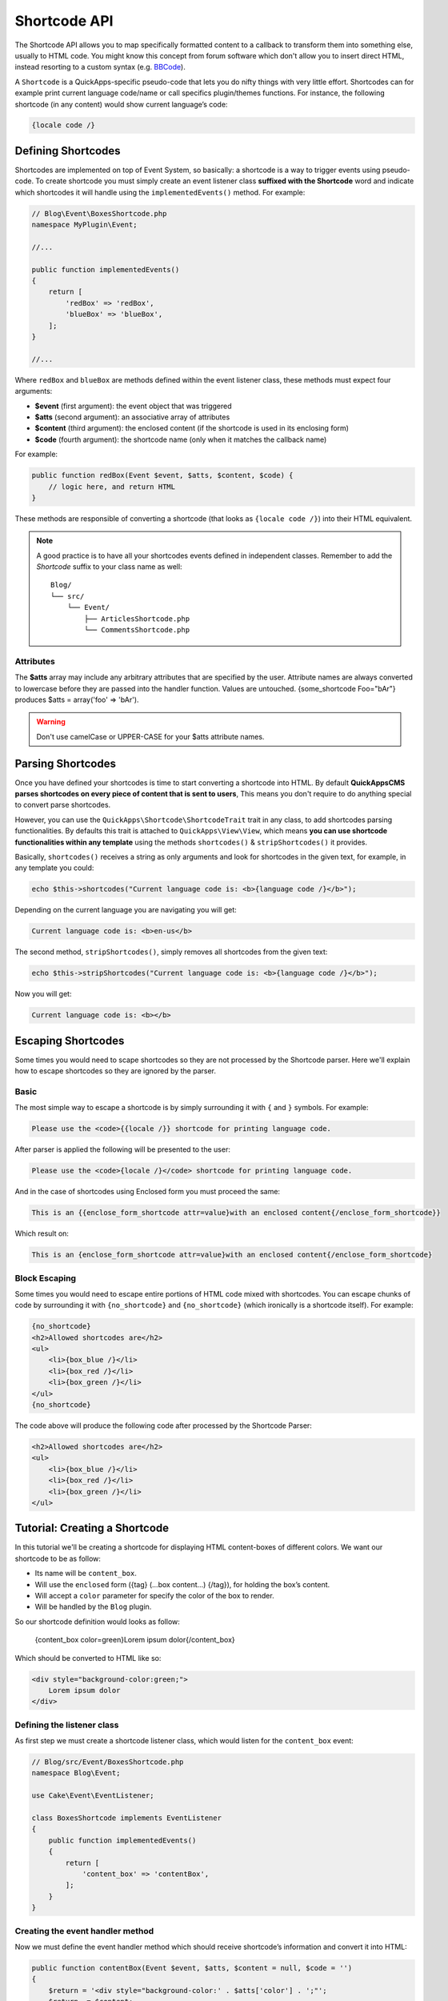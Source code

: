 Shortcode API
#############

The Shortcode API allows you to map specifically formatted content to a callback to
transform them into something else, usually to HTML code. You might know this
concept from forum software which don't allow you to insert direct HTML, instead
resorting to a custom syntax (e.g. `BBCode <http://es.wikipedia.org/wiki/BBCode>`_).

A ``Shortcode`` is a QuickApps-specific pseudo-code that lets you do nifty things
with very little effort. Shortcodes can for example print current language code/name
or call specifics plugin/themes functions. For instance, the following shortcode (in
any content) would show current language’s code:

.. code:: html

    {locale code /}


Defining Shortcodes
===================

Shortcodes are implemented on top of Event System, so basically: a shortcode is a
way to trigger events using pseudo-code. To create shortcode you must simply create
an event listener class **suffixed with the Shortcode** word and indicate which
shortcodes it will handle using the ``implementedEvents()`` method. For example:

.. code:: php

    // Blog\Event\BoxesShortcode.php
    namespace MyPlugin\Event;

    //...

    public function implementedEvents()
    {
        return [
            'redBox' => 'redBox',
            'blueBox' => 'blueBox',
        ];
    }

    //...

Where ``redBox`` and ``blueBox`` are methods defined within the event listener
class, these methods must expect four arguments:

-  **$event** (first argument): the event object that was triggered
-  **$atts** (second argument): an associative array of attributes
-  **$content** (third argument): the enclosed content (if the shortcode is used in
   its enclosing form)
-  **$code** (fourth argument): the shortcode name (only when it matches the callback
   name)

For example:

.. code:: php

    public function redBox(Event $event, $atts, $content, $code) {
        // logic here, and return HTML
    }

These methods are responsible of converting a shortcode (that looks as ``{locale
code /}``) into their HTML equivalent.

.. note::

    A good practice is to have all your shortcodes events defined in independent
    classes. Remember to add the `Shortcode` suffix to your class name as well::

        Blog/
        └── src/
            └── Event/
                ├── ArticlesShortcode.php
                └── CommentsShortcode.php

Attributes
----------

The **$atts** array may include any arbitrary attributes that are specified by the
user. Attribute names are always converted to lowercase before they are passed into
the handler function. Values are untouched. {some_shortcode Foo="bAr"} produces $atts
= array('foo' => 'bAr').

.. warning::

    Don't use camelCase or UPPER-CASE for your $atts attribute names.

Parsing Shortcodes
==================

Once you have defined your shortcodes is time to start converting a shortcode into
HTML. By default **QuickAppsCMS parses shortcodes on every piece of content that is
sent to users**, This means you don't require to do anything special to convert
parse shortcodes.

However, you can use the ``QuickApps\Shortcode\ShortcodeTrait`` trait in any class,
to add shortcodes parsing functionalities. By defaults this trait is attached to
``QuickApps\View\View``, which means **you can use shortcode functionalities within
any template** using the methods ``shortcodes()`` & ``stripShortcodes()`` it
provides.

Basically, ``shortcodes()`` receives a string as only arguments and look for
shortcodes in the given text, for example, in any template you could:

.. code:: php

    echo $this->shortcodes("Current language code is: <b>{language code /}</b>");

Depending on the current language you are navigating you will get:

.. code:: html

    Current language code is: <b>en-us</b>

The second method, ``stripShortcodes()``, simply removes all shortcodes from
the given text:

.. code:: php

    echo $this->stripShortcodes("Current language code is: <b>{language code /}</b>");

Now you will get:

.. code:: html

    Current language code is: <b></b>


Escaping Shortcodes
===================

Some times you would need to scape shortcodes so they are not processed by the
Shortcode parser. Here we'll explain how to escape shortcodes so they are ignored by
the parser.


Basic
-----

The most simple way to escape a shortcode is by simply surrounding it with ``{`` and
``}`` symbols. For example:

.. code:: html

    Please use the <code>{{locale /}} shortcode for printing language code.

After parser is applied the following will be presented to the user:

.. code:: html

    Please use the <code>{locale /}</code> shortcode for printing language code.


And in the case of shortcodes using Enclosed form you must proceed the same:

.. code:: html

    This is an {{enclose_form_shortcode attr=value}with an enclosed content{/enclose_form_shortcode}}

Which result on:

.. code:: html

    This is an {enclose_form_shortcode attr=value}with an enclosed content{/enclose_form_shortcode}


Block Escaping
--------------

Some times you would need to escape entire portions of HTML code mixed with
shortcodes. You can escape chunks of code by surrounding it with ``{no_shortcode}``
and ``{no_shortcode}`` (which ironically is a shortcode itself). For example:

.. code:: html

    {no_shortcode}
    <h2>Allowed shortcodes are</h2>
    <ul>
        <li>{box_blue /}</li>
        <li>{box_red /}</li>
        <li>{box_green /}</li>
    </ul>
    {no_shortcode}

The code above will produce the following code after processed by the Shortcode
Parser:

.. code:: html

    <h2>Allowed shortcodes are</h2>
    <ul>
        <li>{box_blue /}</li>
        <li>{box_red /}</li>
        <li>{box_green /}</li>
    </ul>


Tutorial: Creating a Shortcode
==============================

In this tutorial we'll be creating a shortcode for displaying HTML content-boxes of
different colors. We want our shortcode to be as follow:

-  Its name will be ``content_box``.
-  Will use the ``enclosed`` form ({tag} (...box content...) {/tag}), for holding the box’s content.
-  Will accept a ``color`` parameter for specify the color of the box to render.
-  Will be handled by the ``Blog`` plugin.

So our shortcode definition would looks as follow:

    {content_box color=green}Lorem ipsum dolor{/content_box}

Which should be converted to HTML like so:

.. code:: html

    <div style="background-color:green;">
        Lorem ipsum dolor
    </div>

Defining the listener class
---------------------------

As first step we must create a shortcode listener class, which would listen for the
``content_box`` event:

.. code:: php

    // Blog/src/Event/BoxesShortcode.php
    namespace Blog\Event;

    use Cake\Event\EventListener;

    class BoxesShortcode implements EventListener
    {
        public function implementedEvents()
        {
            return [
                'content_box' => 'contentBox',
            ];
        }
    }

Creating the event handler method
---------------------------------

Now we must define the event handler method which should receive shortcode’s
information and convert it into HTML:

.. code:: php

    public function contentBox(Event $event, $atts, $content = null, $code = '')
    {
        $return = '<div style="background-color:' . $atts['color'] . ';"';
        $return .= $content;
        $return .= '</div>';
        return $return;
    }

.. note::

    The event's subject is the View instance being used in current request, so a
    good practice is to rely on view-elements when rendering HTML, for instance::

        return $event
            ->subject()
            ->element('shortcode_content_box', compact('attrs', 'content', 'code'));


Using the shortcode
-------------------

Now you should be able to use the ``content_box`` shortcode as part of any content
as follow:

    {content_box color=green}Lorem ipsum dolor{/content_box}

Wherever you place the code above it will replaced by the following HTML code:

.. code:: html

    <div style="background-color:green;">Lorem ipsum dolor</div>

.. meta::
    :title lang=en: Shortcodes
    :keywords lang=en: shortcodes,events,event system,listener,shortcode,stripShortcodes
